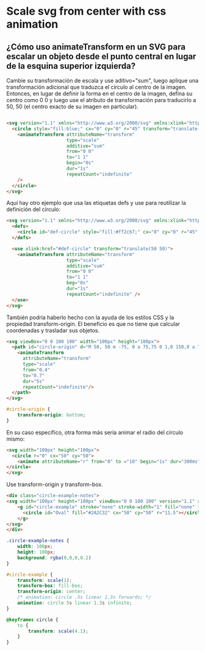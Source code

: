 * Scale svg from center with css animation
** ¿Cómo uso animateTransform en un SVG para escalar un objeto desde el punto central en lugar de la esquina superior izquierda?
Cambie su transformación de escala y use aditivo="sum", luego aplique una transformación adicional que traduzca el círculo al centro de la imagen. Entonces, en lugar de definir la forma en el centro de la imagen, defina su centro como 0 0 y luego use el atributo de transformación para traducirlo a 50, 50 (el centro exacto de su imagen en particular).


#+begin_src html

      <svg version="1.1" xmlns="http://www.w3.org/2000/svg" xmlns:xlink="http://www.w3.org/1999/xlink" width="100px" height="100px">
        <circle style="fill:blue;" cx="0" cy="0" r="45" transform="translate(50 50)">
          <animateTransform attributeName="transform"
                            type="scale"
                            additive="sum"
                            from="0 0"
                            to="1 1"
                            begin="0s"
                            dur="1s"
                            repeatCount="indefinite"
          />
        </circle>
      </svg>

#+end_src

Aquí hay otro ejemplo que usa las etiquetas defs y use para reutilizar la definición del círculo:
#+begin_src html
      <svg version="1.1" xmlns="http://www.w3.org/2000/svg" xmlns:xlink="http://www.w3.org/1999/xlink" width="100px" height="100px">
        <defs>
          <circle id="def-circle" style="fill:#ff2cb7;" cx="0" cy="0" r="45" />
        </defs>

        <use xlink:href="#def-circle" transform="translate(50 50)">
          <animateTransform attributeName="transform"
                            type="scale"
                            additive="sum"
                            from="0 0"
                            to="1 1"
                            beg="0s"
                            dur="1s"
                            repeatCount="indefinite" />
        </use>
      </svg>
#+end_src

También podría haberlo hecho con la ayuda de los estilos CSS y la propiedad transform-origin.
El beneficio es que no tiene que calcular coordenadas y trasladar sus objetos.
#+begin_src html
            <svg viewBox="0 0 100 100" width="100px" height="100px">
              <path id="circle-origin" d="M 50, 50 m -75, 0 a 75,75 0 1,0 150,0 a 75,75 0 1,0 -150,0">
                <animateTransform
                  attributeName="transform"
                  type="scale"
                  from="0.4"
                  to="0.7"
                  dur="5s"
                  repeatCount="indefinite"/>
              </path>
            </svg>
#+end_src

#+begin_src css
#circle-origin {
    transform-origin: bottom;
}
#+end_src

En su caso específico, otra forma más sería animar el radio del círculo mismo:
#+begin_src html
      <svg width="100px" height="100px">
        <circle r="0" cx="50" cy="50">
          <animate attributeName="r" from="0" to ="10" begin="1s" dur="300ms" repeatCount="indefinite" fill="freeze" />
      </circle>
      </svg>
#+end_src

Use transform-origin y transform-box.
#+begin_src html
      <div class="circle-example-notes">
      <svg width="100px" height="100px" viewBox="0 0 100 100" version="1.1" xmlns="http://www.w3.org/2000/svg" xmlns:xlink="http://www.w3.org/1999/xlink">
          <g id="circle-example" stroke="none" stroke-width="1" fill="none" fill-rule="evenodd">
            <circle id="Oval" fill="#2A2C32" cx="50" cy="50" r="11.5"></circle>
          </g>
      </svg>
      </div>
#+end_src
#+begin_src css
.circle-example-notes {
    width: 100px;
    height: 100px;
    background: rgba(0,0,0,0.2)
}

#circle-example {
    transform: scale(1);
    transform-box: fill-box;
    transform-origin: center;
    /* animation: circle .5s linear 1.3s forwards; */
    animation: circle 5s linear 1.3s infinite;
}

@keyframes circle {
    to {
        transform: scale(4.1);
    }
}
#+end_src
